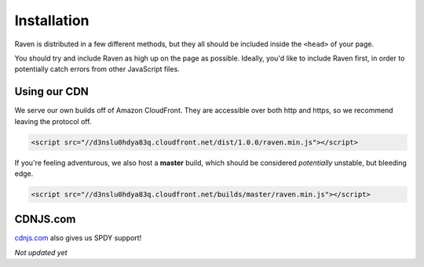Installation
============

Raven is distributed in a few different methods, but they all should be included inside the ``<head>`` of your page.

You should try and include Raven as high up on the page as possible. Ideally, you'd like to include Raven first, in order to potentially catch errors from other JavaScript files.

Using our CDN
~~~~~~~~~~~~~

We serve our own builds off of Amazon CloudFront. They are accessible over both http and https, so we recommend leaving the protocol off.

.. code-block:: html

    <script src="//d3nslu0hdya83q.cloudfront.net/dist/1.0.0/raven.min.js"></script>

If you're feeling adventurous, we also host a **master** build, which should be considered *potentially* unstable, but bleeding edge.

.. code-block:: html

    <script src="//d3nslu0hdya83q.cloudfront.net/builds/master/raven.min.js"></script>

CDNJS.com
~~~~~~~~~

`cdnjs.com <http://cdnjs.com>`_ also gives us SPDY support!

*Not updated yet*
